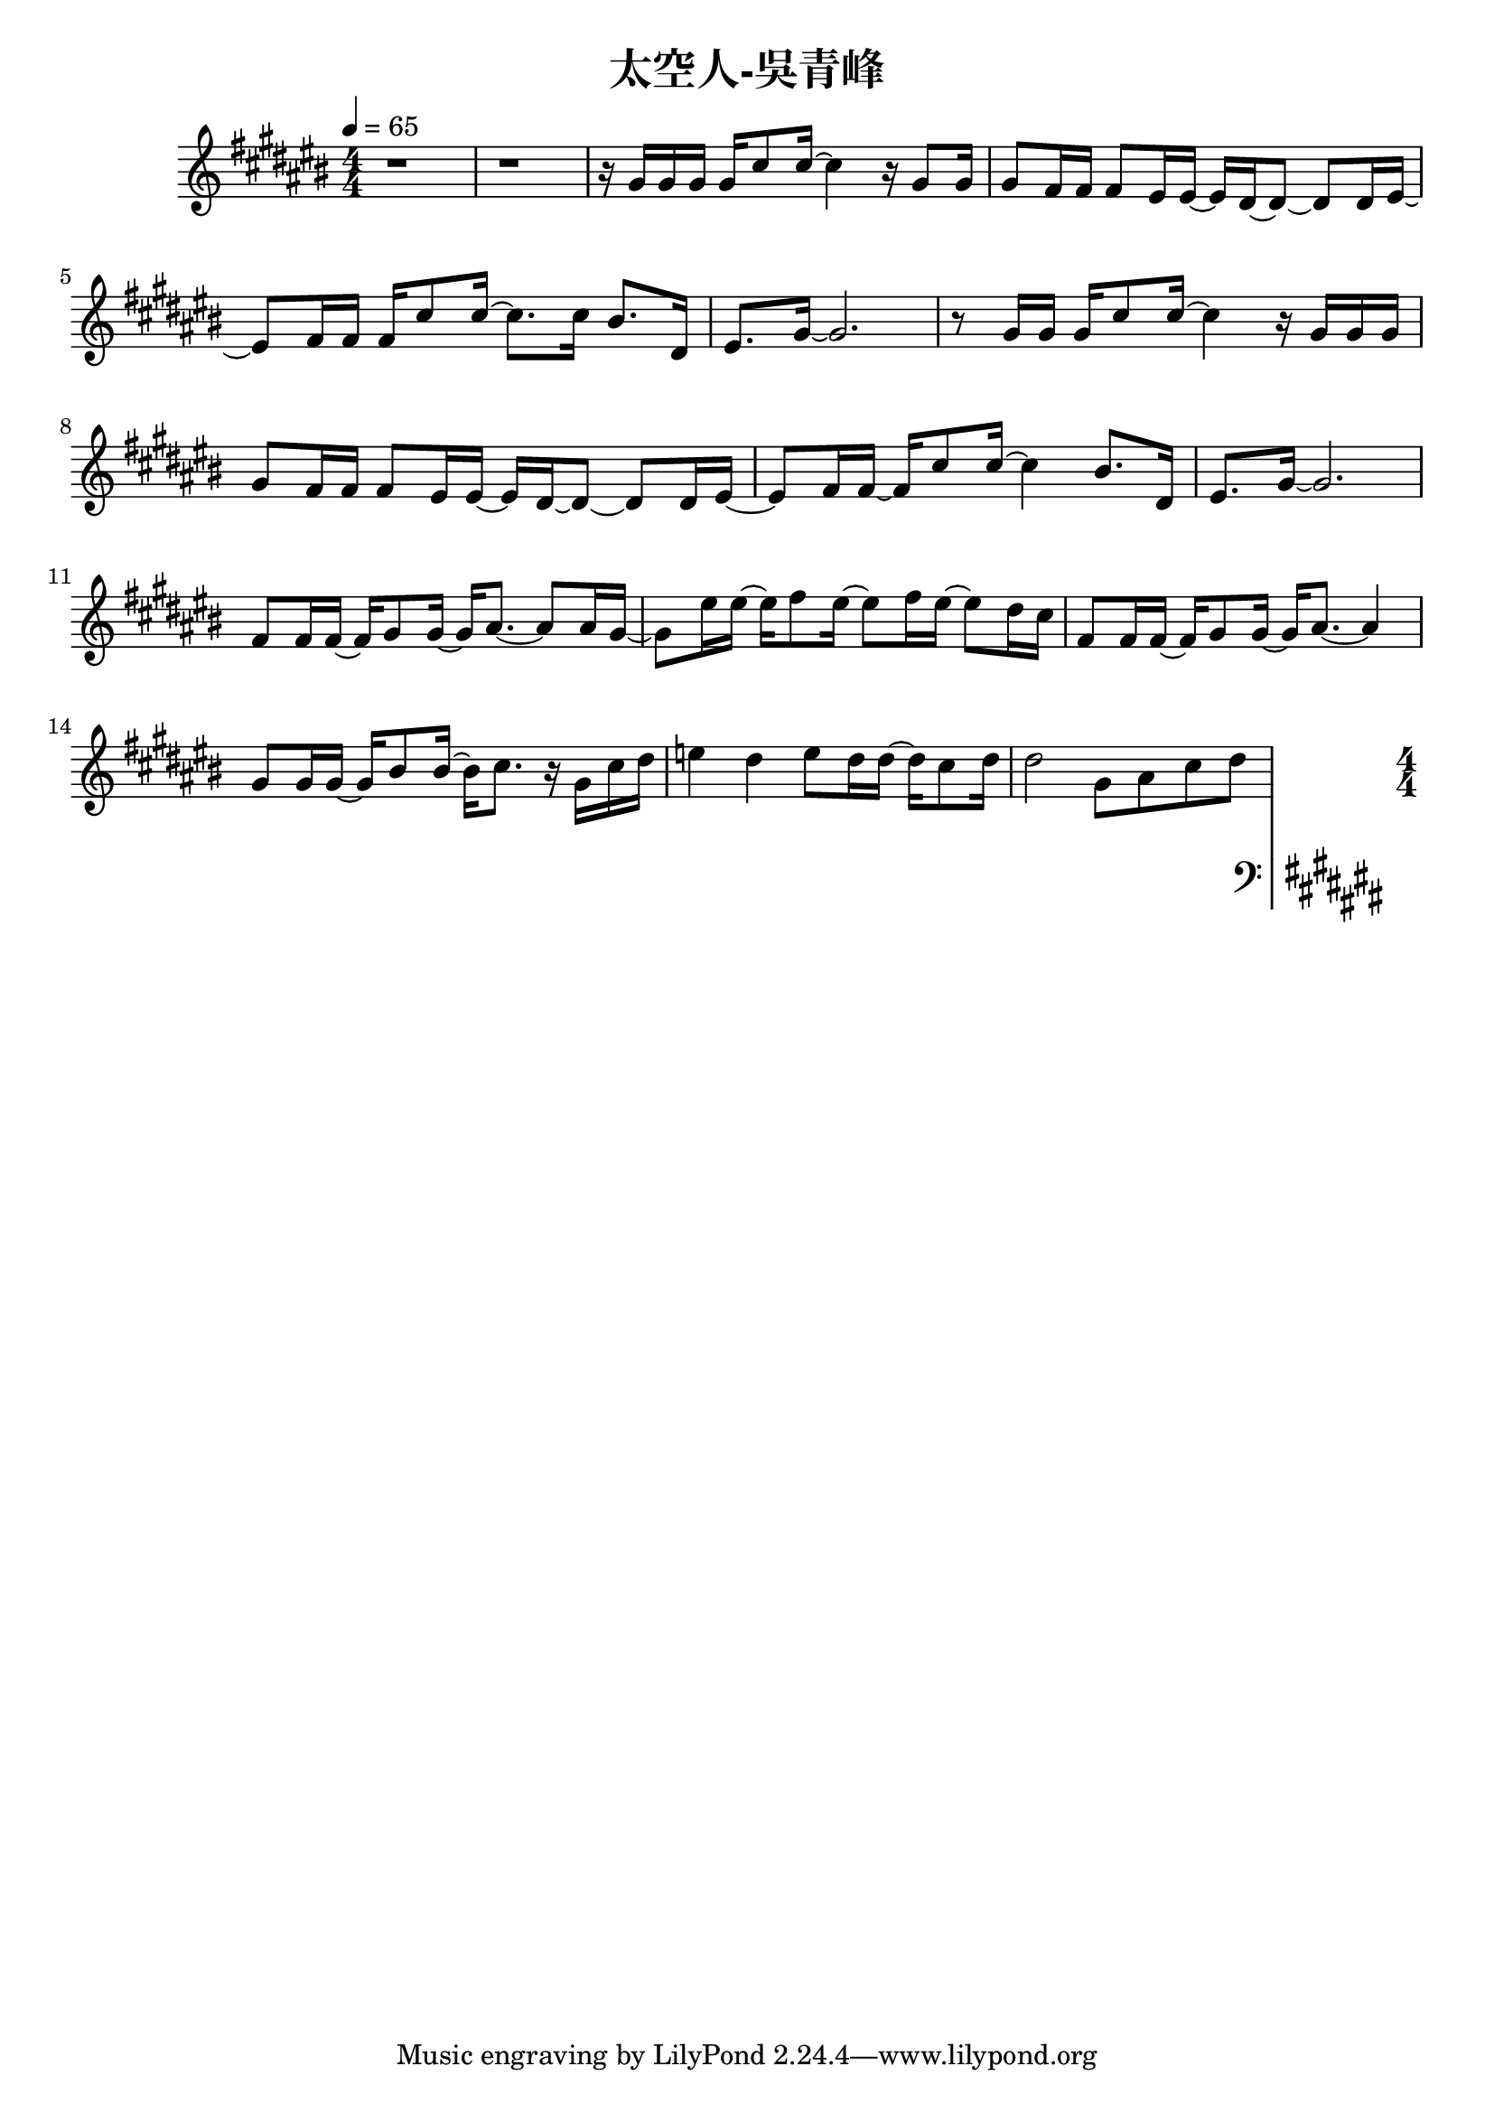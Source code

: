 \header {
  title = "太空人-吳青峰"
  composer = ""
}

righthand = {\clef treble \key cis\major \numericTimeSignature \time 4/4 \tempo 4=65
  <<
  \relative cis''{
    r1 | r |

    r16 gis gis gis gis cis8 cis16~ cis4 r16 gis8 gis16 |
    gis8 fis16 fis fis8 eis16 eis~ eis dis~ dis8~ dis dis16 eis~ |
    eis8 fis16 fis fis cis'8 cis16~ cis8. cis16 bis8. dis,16 |
    eis8. gis16~ gis2. |

    r8 gis16 gis gis cis8 cis16~ cis4 r16 gis gis gis |
    gis8 fis16 fis fis8 eis16 eis~ eis dis~ dis8~ dis dis16 eis~ |
    eis8 fis16 fis~ fis cis'8 cis16~ cis4 bis8. dis,16 |
    eis8. gis16~ gis2. |

    fis8 fis16 fis~ fis gis8 gis16~ gis16 ais8.~ ais8 ais16 gis~|
    gis8 eis'16 eis16~ eis16 fis8 eis16~ eis8 fis16 eis16~ eis8 dis16 cis |
    fis,8 fis16 fis~ fis gis8 gis16~ gis16 ais8.~ ais4 |
    gis8 gis16 gis~ gis bis8 bis16~ bis16 cis8. r16 gis cis dis |
    e4 dis e8 dis16 dis~ dis cis8 dis16 |
    dis2 gis,8 ais cis dis |

    
  
  
  }

  >>

}

lefthand = {\clef bass \key cis\major \numericTimeSignature \time 4/4}

chordsname = {}




\score {<<
  \new ChordNames {\chordsname}
  \new PianoStaff {
    \new Staff \righthand
    \new Staff \lefthand
    }>>

  \layout {}
  \midi {}
}